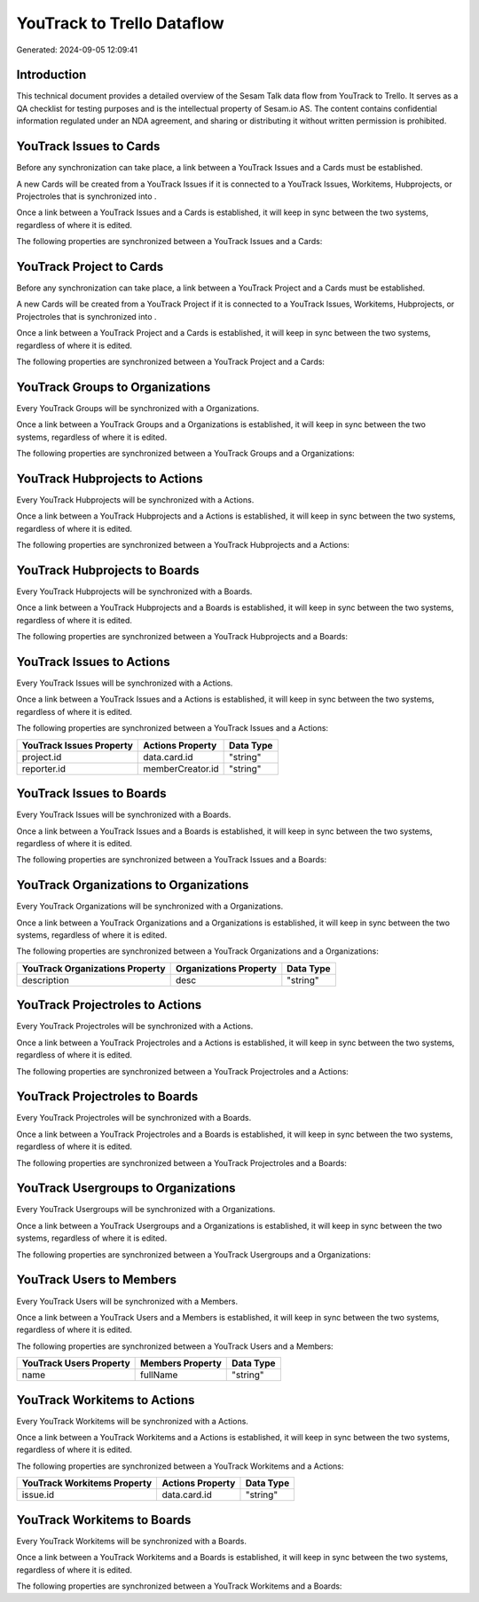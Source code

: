 ===========================
YouTrack to Trello Dataflow
===========================

Generated: 2024-09-05 12:09:41

Introduction
------------

This technical document provides a detailed overview of the Sesam Talk data flow from YouTrack to Trello. It serves as a QA checklist for testing purposes and is the intellectual property of Sesam.io AS. The content contains confidential information regulated under an NDA agreement, and sharing or distributing it without written permission is prohibited.

YouTrack Issues to  Cards
-------------------------
Before any synchronization can take place, a link between a YouTrack Issues and a  Cards must be established.

A new  Cards will be created from a YouTrack Issues if it is connected to a YouTrack Issues, Workitems, Hubprojects, or Projectroles that is synchronized into .

Once a link between a YouTrack Issues and a  Cards is established, it will keep in sync between the two systems, regardless of where it is edited.

The following properties are synchronized between a YouTrack Issues and a  Cards:

.. list-table::
   :header-rows: 1

   * - YouTrack Issues Property
     -  Cards Property
     -  Data Type


YouTrack Project to  Cards
--------------------------
Before any synchronization can take place, a link between a YouTrack Project and a  Cards must be established.

A new  Cards will be created from a YouTrack Project if it is connected to a YouTrack Issues, Workitems, Hubprojects, or Projectroles that is synchronized into .

Once a link between a YouTrack Project and a  Cards is established, it will keep in sync between the two systems, regardless of where it is edited.

The following properties are synchronized between a YouTrack Project and a  Cards:

.. list-table::
   :header-rows: 1

   * - YouTrack Project Property
     -  Cards Property
     -  Data Type


YouTrack Groups to  Organizations
---------------------------------
Every YouTrack Groups will be synchronized with a  Organizations.

Once a link between a YouTrack Groups and a  Organizations is established, it will keep in sync between the two systems, regardless of where it is edited.

The following properties are synchronized between a YouTrack Groups and a  Organizations:

.. list-table::
   :header-rows: 1

   * - YouTrack Groups Property
     -  Organizations Property
     -  Data Type


YouTrack Hubprojects to  Actions
--------------------------------
Every YouTrack Hubprojects will be synchronized with a  Actions.

Once a link between a YouTrack Hubprojects and a  Actions is established, it will keep in sync between the two systems, regardless of where it is edited.

The following properties are synchronized between a YouTrack Hubprojects and a  Actions:

.. list-table::
   :header-rows: 1

   * - YouTrack Hubprojects Property
     -  Actions Property
     -  Data Type


YouTrack Hubprojects to  Boards
-------------------------------
Every YouTrack Hubprojects will be synchronized with a  Boards.

Once a link between a YouTrack Hubprojects and a  Boards is established, it will keep in sync between the two systems, regardless of where it is edited.

The following properties are synchronized between a YouTrack Hubprojects and a  Boards:

.. list-table::
   :header-rows: 1

   * - YouTrack Hubprojects Property
     -  Boards Property
     -  Data Type


YouTrack Issues to  Actions
---------------------------
Every YouTrack Issues will be synchronized with a  Actions.

Once a link between a YouTrack Issues and a  Actions is established, it will keep in sync between the two systems, regardless of where it is edited.

The following properties are synchronized between a YouTrack Issues and a  Actions:

.. list-table::
   :header-rows: 1

   * - YouTrack Issues Property
     -  Actions Property
     -  Data Type
   * - project.id
     - data.card.id
     - "string"
   * - reporter.id
     - memberCreator.id
     - "string"


YouTrack Issues to  Boards
--------------------------
Every YouTrack Issues will be synchronized with a  Boards.

Once a link between a YouTrack Issues and a  Boards is established, it will keep in sync between the two systems, regardless of where it is edited.

The following properties are synchronized between a YouTrack Issues and a  Boards:

.. list-table::
   :header-rows: 1

   * - YouTrack Issues Property
     -  Boards Property
     -  Data Type


YouTrack Organizations to  Organizations
----------------------------------------
Every YouTrack Organizations will be synchronized with a  Organizations.

Once a link between a YouTrack Organizations and a  Organizations is established, it will keep in sync between the two systems, regardless of where it is edited.

The following properties are synchronized between a YouTrack Organizations and a  Organizations:

.. list-table::
   :header-rows: 1

   * - YouTrack Organizations Property
     -  Organizations Property
     -  Data Type
   * - description
     - desc
     - "string"


YouTrack Projectroles to  Actions
---------------------------------
Every YouTrack Projectroles will be synchronized with a  Actions.

Once a link between a YouTrack Projectroles and a  Actions is established, it will keep in sync between the two systems, regardless of where it is edited.

The following properties are synchronized between a YouTrack Projectroles and a  Actions:

.. list-table::
   :header-rows: 1

   * - YouTrack Projectroles Property
     -  Actions Property
     -  Data Type


YouTrack Projectroles to  Boards
--------------------------------
Every YouTrack Projectroles will be synchronized with a  Boards.

Once a link between a YouTrack Projectroles and a  Boards is established, it will keep in sync between the two systems, regardless of where it is edited.

The following properties are synchronized between a YouTrack Projectroles and a  Boards:

.. list-table::
   :header-rows: 1

   * - YouTrack Projectroles Property
     -  Boards Property
     -  Data Type


YouTrack Usergroups to  Organizations
-------------------------------------
Every YouTrack Usergroups will be synchronized with a  Organizations.

Once a link between a YouTrack Usergroups and a  Organizations is established, it will keep in sync between the two systems, regardless of where it is edited.

The following properties are synchronized between a YouTrack Usergroups and a  Organizations:

.. list-table::
   :header-rows: 1

   * - YouTrack Usergroups Property
     -  Organizations Property
     -  Data Type


YouTrack Users to  Members
--------------------------
Every YouTrack Users will be synchronized with a  Members.

Once a link between a YouTrack Users and a  Members is established, it will keep in sync between the two systems, regardless of where it is edited.

The following properties are synchronized between a YouTrack Users and a  Members:

.. list-table::
   :header-rows: 1

   * - YouTrack Users Property
     -  Members Property
     -  Data Type
   * - name
     - fullName
     - "string"


YouTrack Workitems to  Actions
------------------------------
Every YouTrack Workitems will be synchronized with a  Actions.

Once a link between a YouTrack Workitems and a  Actions is established, it will keep in sync between the two systems, regardless of where it is edited.

The following properties are synchronized between a YouTrack Workitems and a  Actions:

.. list-table::
   :header-rows: 1

   * - YouTrack Workitems Property
     -  Actions Property
     -  Data Type
   * - issue.id
     - data.card.id
     - "string"


YouTrack Workitems to  Boards
-----------------------------
Every YouTrack Workitems will be synchronized with a  Boards.

Once a link between a YouTrack Workitems and a  Boards is established, it will keep in sync between the two systems, regardless of where it is edited.

The following properties are synchronized between a YouTrack Workitems and a  Boards:

.. list-table::
   :header-rows: 1

   * - YouTrack Workitems Property
     -  Boards Property
     -  Data Type

